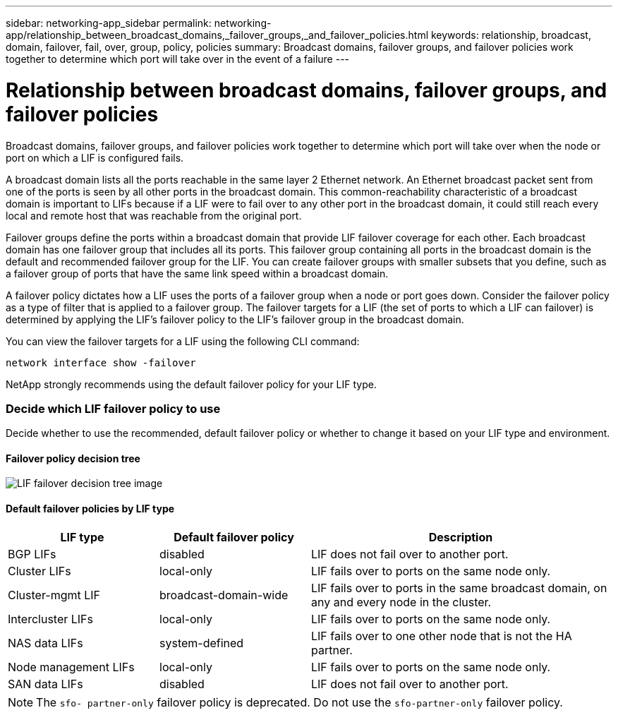 ---
sidebar: networking-app_sidebar
permalink: networking-app/relationship_between_broadcast_domains,_failover_groups,_and_failover_policies.html
keywords: relationship, broadcast, domain, failover, fail, over, group, policy, policies
summary: Broadcast domains, failover groups, and failover policies work together to determine which port will take over in the event of a failure
---

= Relationship between broadcast domains, failover groups, and failover policies
:hardbreaks:
:nofooter:
:icons: font
:linkattrs:
:imagesdir: ./media/

//
// This file was created with NDAC Version 2.0 (August 17, 2020)
//
// 2020-11-23 12:34:43.289276
//

[.lead]
Broadcast domains, failover groups, and failover policies work together to determine which port will take over when the node or port on which a LIF is configured fails.

A broadcast domain lists all the ports reachable in the same layer 2 Ethernet network. An Ethernet broadcast packet sent from one of the ports is seen by all other ports in the broadcast domain. This common-reachability characteristic of a broadcast domain is important to LIFs because if a LIF were to fail over to any other port in the broadcast domain, it could still reach every local and remote host that was reachable from the original port.

Failover groups define the ports within a broadcast domain that provide LIF failover coverage for each other. Each broadcast domain has one failover group that includes all its ports. This failover group containing all ports in the broadcast domain is the default and recommended failover group for the LIF. You can create failover groups with smaller subsets that you define, such as a failover group of ports that have the same link speed within a broadcast domain.

A failover policy dictates how a LIF uses the ports of a failover group when a node or port goes down. Consider the failover policy as a type of filter that is applied to a failover group. The failover targets for a LIF (the set of ports to which a LIF can failover) is determined by applying the LIF's failover policy to the LIF's failover group in the broadcast domain.

You can view the failover targets for a LIF using the following CLI command:

....
network interface show -failover
....

NetApp strongly recommends using the default failover policy for your LIF type.

=== Decide which LIF failover policy to use

Decide whether to use the recommended, default failover policy or whether to change it based on your LIF type and environment.

==== Failover policy decision tree

image:LIF_failover_decision_tree.png[LIF failover decision tree image]

==== Default failover policies by LIF type

[cols="25,25,50"]
|===
|LIF type |Default failover policy |Description

|BGP LIFs
|disabled
|LIF does not fail over to another port.
|Cluster LIFs
|local-only
|LIF fails over to ports on the same node only.
|Cluster-mgmt LIF
|broadcast-domain-wide
|LIF fails over to ports in the same broadcast domain, on any and every node in the cluster.
|Intercluster LIFs
|local-only
|LIF fails over to ports on the same node only.
|NAS data LIFs
|system-defined
|LIF fails over to one other node that is not the HA partner.
|Node management LIFs
|local-only
|LIF fails over to ports on the same node only.
|SAN data LIFs
|disabled
|LIF does not fail over to another port.
|===

[NOTE]
The `sfo- partner-only` failover policy is deprecated. Do not use the `sfo-partner-only` failover policy.
